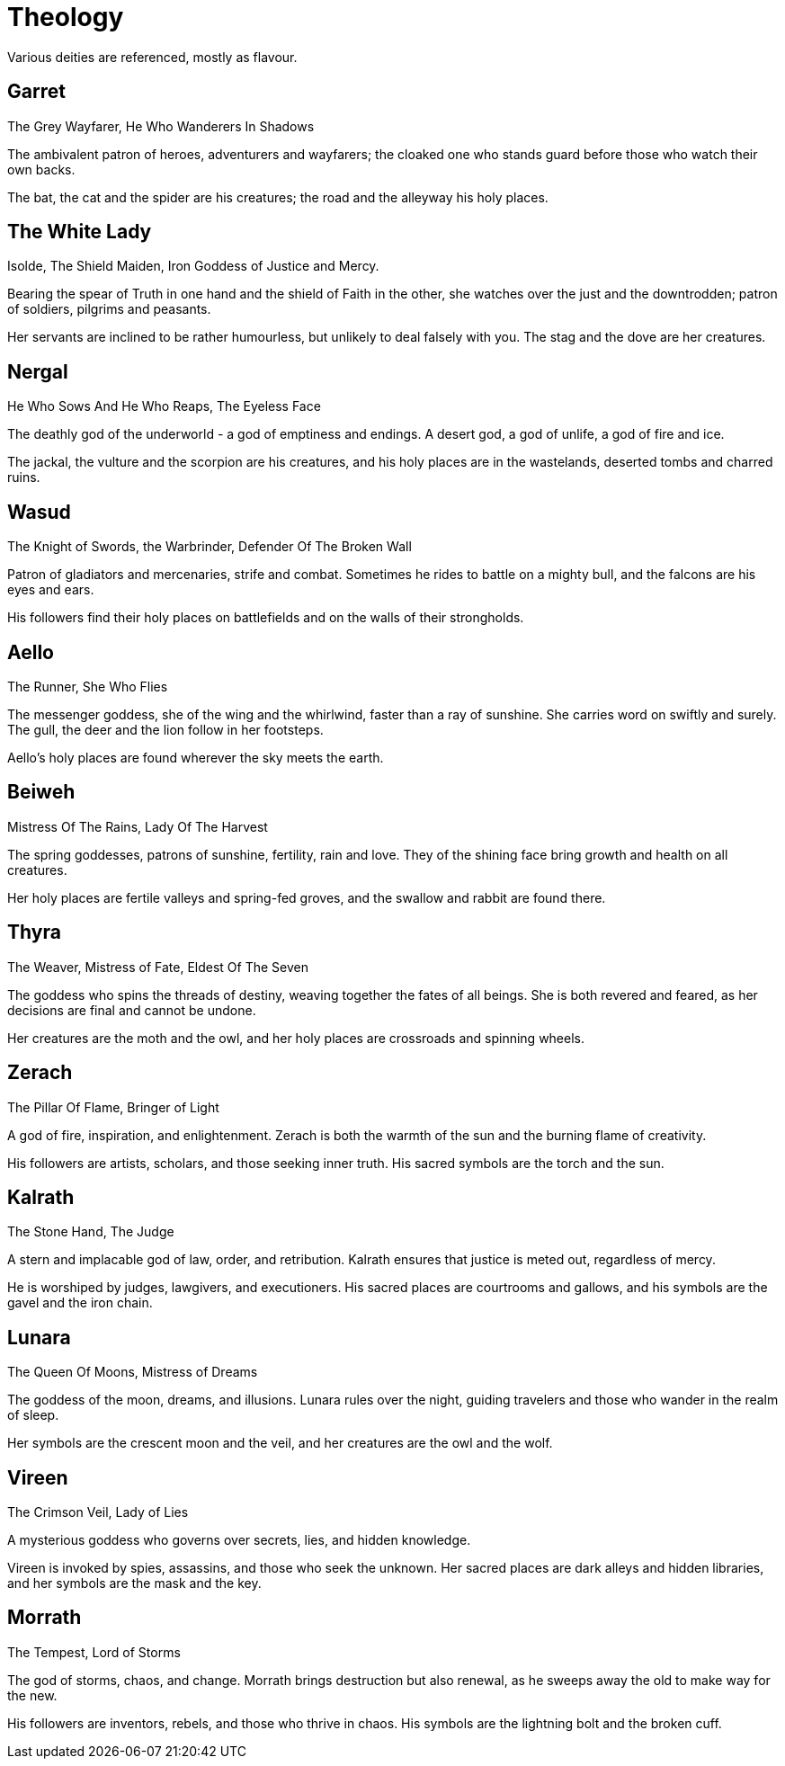 = Theology

Various deities are referenced, mostly as flavour.

== Garret
The Grey Wayfarer, He Who Wanderers In Shadows

The ambivalent patron of heroes, adventurers and wayfarers; the cloaked one who stands guard before those who watch their own backs.

The bat, the cat and the spider are his creatures; the road and the alleyway his holy places.

== The White Lady
Isolde, The Shield Maiden, Iron Goddess of Justice and Mercy.

Bearing the spear of Truth in one hand and the shield of Faith in the other, she watches over the just and the downtrodden; patron of soldiers, pilgrims and peasants.

Her servants are inclined to be rather humourless, but unlikely to deal falsely with you. The stag and the dove are her creatures.

== Nergal
He Who Sows And He Who Reaps, The Eyeless Face

The deathly god of the underworld - a god of emptiness and endings. A desert god, a god of unlife, a god of fire and ice.

The jackal, the vulture and the scorpion are his creatures, and his holy places are in the wastelands, deserted tombs and charred ruins.

== Wasud
The Knight of Swords, the Warbrinder, Defender Of The Broken Wall

Patron of gladiators and mercenaries, strife and combat. Sometimes he rides to battle on a mighty bull, and the falcons are his eyes and ears.

His followers find their holy places on battlefields and on the walls of their strongholds.

== Aello
The Runner, She Who Flies

The messenger goddess, she of the wing and the whirlwind, faster than a ray of sunshine. She carries word on swiftly and surely. The gull, the deer and the lion follow in her footsteps.

Aello's holy places are found wherever the sky meets the earth.

== Beiweh
Mistress Of The Rains, Lady Of The Harvest

The spring goddesses, patrons of sunshine, fertility, rain and love. They of the shining face bring growth and health on all creatures.

Her holy places are fertile valleys and spring-fed groves, and the swallow and rabbit are found there.

== Thyra
The Weaver, Mistress of Fate, Eldest Of The Seven

The goddess who spins the threads of destiny, weaving together the fates of all beings. She is both revered and feared, as her decisions are final and cannot be undone.

Her creatures are the moth and the owl, and her holy places are crossroads and spinning wheels.

== Zerach
The Pillar Of Flame, Bringer of Light

A god of fire, inspiration, and enlightenment. Zerach is both the warmth of the sun and the burning flame of creativity.

His followers are artists, scholars, and those seeking inner truth. His sacred symbols are the torch and the sun.

== Kalrath
The Stone Hand, The Judge

A stern and implacable god of law, order, and retribution. Kalrath ensures that justice is meted out, regardless of mercy.

He is worshiped by judges, lawgivers, and executioners. His sacred places are courtrooms and gallows, and his symbols are the gavel and the iron chain.

== Lunara
The Queen Of Moons, Mistress of Dreams

The goddess of the moon, dreams, and illusions. Lunara rules over the night, guiding travelers and those who wander in the realm of sleep.

Her symbols are the crescent moon and the veil, and her creatures are the owl and the wolf.

== Vireen
The Crimson Veil, Lady of Lies

A mysterious goddess who governs over secrets, lies, and hidden knowledge.

Vireen is invoked by spies, assassins, and those who seek the unknown. Her sacred places are dark alleys and hidden libraries, and her symbols are the mask and the key.

== Morrath
The Tempest, Lord of Storms

The god of storms, chaos, and change. Morrath brings destruction but also renewal, as he sweeps away the old to make way for the new.

His followers are inventors, rebels, and those who thrive in chaos. His symbols are the lightning bolt and the broken cuff.